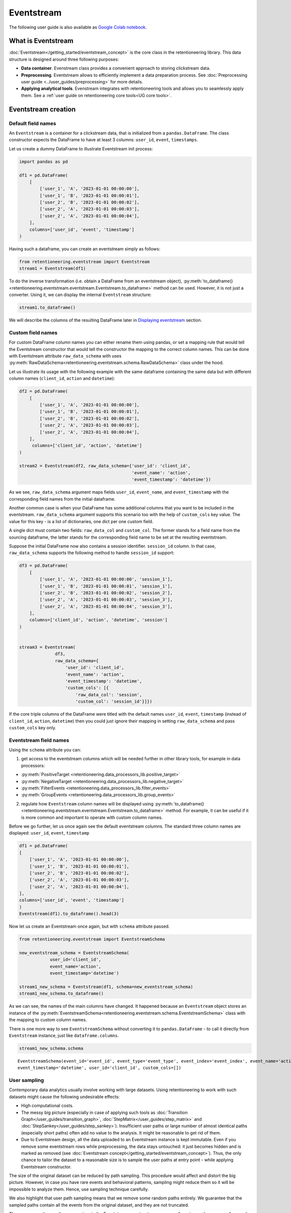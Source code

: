 .. raw:: html

    <style>
        .red {color:#24ff83; font-weight:bold;}
    </style>

.. role:: red


Eventstream
===========

The following user guide is also available as `Google Colab notebook <https://colab.research.google.com/drive/1-VuWTmgx57YDmQtdt6CMnV3z2fcjwj32?usp=sharing>`_.

What is Eventstream
-------------------

:doc:`Eventstream</getting_started/eventstream_concept>` is the core
class in the retentioneering library. This data structure is designed
around three following purposes:

- **Data container**. Evenstream class provides a convenient approach to storing clickstream data.

- **Preprocessing**. Eventstream allows to efficiently implement a data
  preparation process.
  See :doc:`Preprocessing user guide <../user_guides/preprocessing>` for more details.

- **Applying analytical tools**. Evenstream integrates with retentioneering tools and
  allows you to seamlessly apply them.
  See a :ref:`user guide on retentioneering core tools<UG core tools>`.


Eventstream creation
--------------------

Default field names
~~~~~~~~~~~~~~~~~~~

An ``Eventstream`` is a container for a clickstream data, that is initialized from a ``pandas.DataFrame``.
The class constructor expects the DataFrame to have at least 3 columns:
``user_id``, ``event``, ``timestamps``.

Let us create a dummy DataFrame to illustrate Eventstream init process:

.. code-block:: python

    import pandas as pd

    df1 = pd.DataFrame(
        [
            ['user_1', 'A', '2023-01-01 00:00:00'],
            ['user_1', 'B', '2023-01-01 00:00:01'],
            ['user_2', 'B', '2023-01-01 00:00:02'],
            ['user_2', 'A', '2023-01-01 00:00:03'],
            ['user_2', 'A', '2023-01-01 00:00:04'],
        ],
        columns=['user_id', 'event', 'timestamp']
    )

Having such a dataframe, you can create an eventstream simply as follows:

.. code-block:: python

    from retentioneering.eventstream import Eventstream
    stream1 = Eventstream(df1)

To do the inverse transformation (i.e. obtain a DataFrame from an eventstream object),
:py:meth:`to_dataframe()<retentioneering.eventstream.eventstream.Eventstream.to_dataframe>` method can be used.
However, it is not just a converter. Using it, we can display the internal ``Eventstream`` structure:

.. code-block:: python

    stream1.to_dataframe()

.. raw:: html

    <table class="dataframe">
      <thead>
        <tr style="text-align: right;">
          <th></th>
          <th>event_id</th>
          <th>event_type</th>
          <th>event_index</th>
          <th>event</th>
          <th>timestamp</th>
          <th>user_id</th>
        </tr>
      </thead>
      <tbody>
        <tr>
          <th>0</th>
          <td>14a6f776-ff43-43aa-859e-db67402f7c93</td>
          <td>raw</td>
          <td>0</td>
          <td>A</td>
          <td>2023-01-01 00:00:00</td>
          <td>user_1</td>
        </tr>
        <tr>
          <th>1</th>
          <td>c0ba82a9-b7fd-4096-b89d-209c04fc9688</td>
          <td>raw</td>
          <td>1</td>
          <td>B</td>
          <td>2023-01-01 00:00:01</td>
          <td>user_1</td>
        </tr>
        <tr>
          <th>2</th>
          <td>72ead540-e997-4168-8ce5-c4cc181a72cb</td>
          <td>raw</td>
          <td>2</td>
          <td>B</td>
          <td>2023-01-01 00:00:02</td>
          <td>user_2</td>
        </tr>
        <tr>
          <th>3</th>
          <td>e7ddad2b-04c1-4360-ac23-f51494bfa3f0</td>
          <td>raw</td>
          <td>3</td>
          <td>A</td>
          <td>2023-01-01 00:00:03</td>
          <td>user_2</td>
        </tr>
        <tr>
          <th>4</th>
          <td>5ac8b0dc-ac94-4c68-b0b3-73933a86b65f</td>
          <td>raw</td>
          <td>4</td>
          <td>A</td>
          <td>2023-01-01 00:00:04</td>
          <td>user_2</td>
        </tr>
      </tbody>
    </table>
    <br>

We will describe the columns of the resulting DataFrame later in `Displaying eventstream`_ section.

.. _eventstream_custom_fields:

Custom field names
~~~~~~~~~~~~~~~~~~

For custom DataFrame column names you can either rename them
using pandas, or set a mapping rule that would tell the Eventstream constructor
that would tell the constructor the mapping to the correct column names.
This can be done with Eventstream attribute ``raw_data_schema`` with uses
:py:meth:`RawDataSchema<retentioneering.eventstream.schema.RawDataSchema>`
class under the hood.

Let us illustrate its usage with the following example with the same dataframe
containing the same data but with different column names
(``client_id``, ``action`` and ``datetime``):

.. code-block:: python

    df2 = pd.DataFrame(
        [
            ['user_1', 'A', '2023-01-01 00:00:00'],
            ['user_1', 'B', '2023-01-01 00:00:01'],
            ['user_2', 'B', '2023-01-01 00:00:02'],
            ['user_2', 'A', '2023-01-01 00:00:03'],
            ['user_2', 'A', '2023-01-01 00:00:04'],
        ],
         columns=['client_id', 'action', 'datetime']
    )

    stream2 = Eventstream(df2, raw_data_schema={'user_id': 'client_id',
                                                'event_name': 'action',
                                                'event_timestamp': 'datetime'})

As we see, ``raw_data_schema`` argument maps fields ``user_id``, ``event_name``,
and ``event_timestamp`` with the corresponding field names from
the initial dataframe.

Another common case is when your DataFrame has some additional columns
that you want to be included in the eventstream. ``raw_data_schema``
argument supports this scenario too with the help of ``custom_cols``
key value. The value for this key - is a list of dictionaries,
one dict per one custom field.

A single dict must contain two fields: ``raw_data_col`` and ``custom_col``.
The former stands for a field name from the sourcing dataframe, the latter
stands for the corresponding field name to be set at the resulting eventstream.

Suppose the initial DataFrame now also contains a session identifier.
``session_id`` column. In that case, ``raw_data_schema`` supports the
following method to handle ``session_id`` support:

.. code-block:: python

    df3 = pd.DataFrame(
        [
            ['user_1', 'A', '2023-01-01 00:00:00', 'session_1'],
            ['user_1', 'B', '2023-01-01 00:00:01', 'session_1'],
            ['user_2', 'B', '2023-01-01 00:00:02', 'session_2'],
            ['user_2', 'A', '2023-01-01 00:00:03', 'session_3'],
            ['user_2', 'A', '2023-01-01 00:00:04', 'session_3'],
        ],
        columns=['client_id', 'action', 'datetime', 'session']
    )


    stream3 = Eventstream(
                  df3,
                  raw_data_schema={
                      'user_id': 'client_id',
                      'event_name': 'action',
                      'event_timestamp': 'datetime',
                      'custom_cols': [{
                          'raw_data_col': 'session',
                          'custom_col': 'session_id'}]})

If the core triple columns of the DataFrame were titled with the default names
``user_id``, ``event``, ``timestamp`` (instead of ``client_id``, ``action``, ``datetime``)
then you could just ignore their mapping in setting ``raw_data_schema`` and pass ``custom_cols`` key only.

.. _eventstream_field_names:

Eventstream field names
~~~~~~~~~~~~~~~~~~~~~~~

Using the ``schema`` attribute you can:

1. get access to the eventstream columns which will be needed further in other library tools,
   for example in data processors:

- :py:meth:`PositiveTarget <retentioneering.data_processors_lib.positive_target>`
- :py:meth:`NegativeTarget <retentioneering.data_processors_lib.negative_target>`
- :py:meth:`FilterEvents <retentioneering.data_processors_lib.filter_events>`
- :py:meth:`GroupEvents <retentioneering.data_processors_lib.group_events>`

2. regulate how ``Eventstream`` column names will be displayed using
   :py:meth:`to_dataframe()<retentioneering.eventstream.eventstream.Eventstream.to_dataframe>` method.
   For example, it can be useful if it is more common and important to operate with custom column names.

Before we go further, let us once again see the default eventstream columns.
The standard three column names are displayed: ``user_id``, ``event``, ``timestamp``

.. code-block:: python

    df1 = pd.DataFrame(
    [
        ['user_1', 'A', '2023-01-01 00:00:00'],
        ['user_1', 'B', '2023-01-01 00:00:01'],
        ['user_2', 'B', '2023-01-01 00:00:02'],
        ['user_2', 'A', '2023-01-01 00:00:03'],
        ['user_2', 'A', '2023-01-01 00:00:04'],
    ],
    columns=['user_id', 'event', 'timestamp']
    )
    Eventstream(df1).to_dataframe().head(3)

.. raw:: html

    <table class="dataframe">
      <thead>
        <tr style="text-align: right;">
          <th></th>
          <th>event_id</th>
          <th>event_type</th>
          <th>event_index</th>
          <th>event</th>
          <th>timestamp</th>
          <th>user_id</th>
        </tr>
      </thead>
      <tbody>
        <tr>
          <th>0</th>
          <td>f2e78abd-593c-4e71-b802-c43b57c118fe</td>
          <td>raw</td>
          <td>0</td>
          <td>A</td>
          <td>2023-01-01 00:00:00</td>
          <td>user_1</td>
        </tr>
        <tr>
          <th>1</th>
          <td>4cb64f5b-00d5-4700-b749-b3df1f3ede7d</td>
          <td>raw</td>
          <td>1</td>
          <td>B</td>
          <td>2023-01-01 00:00:01</td>
          <td>user_1</td>
        </tr>
        <tr>
          <th>2</th>
          <td>219c43cf-b777-4f4b-bd90-54ebad0ce45d</td>
          <td>raw</td>
          <td>2</td>
          <td>B</td>
          <td>2023-01-01 00:00:02</td>
          <td>user_2</td>
        </tr>
      </tbody>
    </table>
    <br>

Now let us create an Eventstream once again, but with ``schema`` attribute passed.


.. code-block:: python

    from retentioneering.eventstream import EventstreamSchema

    new_eventstream_schema = EventstreamSchema(
                user_id='client_id',
                event_name='action',
                event_timestamp='datetime')

    stream1_new_schema = Eventstream(df1, schema=new_eventstream_schema)
    stream1_new_schema.to_dataframe()


.. raw:: html

    <table class="dataframe">
      <thead>
        <tr style="text-align: right;">
          <th></th>
          <th>event_id</th>
          <th>event_type</th>
          <th>event_index</th>
          <th>action</th>
          <th>datetime</th>
          <th>client_id</th>
        </tr>
      </thead>
      <tbody>
        <tr>
          <th>0</th>
          <td>81f40b85-dbce-48ea-9a60-46d1303d8835</td>
          <td>raw</td>
          <td>0</td>
          <td>A</td>
          <td>2023-01-01 00:00:00</td>
          <td>user_1</td>
        </tr>
        <tr>
          <th>1</th>
          <td>2f515a16-ab77-485f-b885-aef07897cf36</td>
          <td>raw</td>
          <td>1</td>
          <td>B</td>
          <td>2023-01-01 00:00:01</td>
          <td>user_1</td>
        </tr>
        <tr>
          <th>2</th>
          <td>301bc012-70f9-4ab7-b8c5-dd4c983b50d6</td>
          <td>raw</td>
          <td>2</td>
          <td>B</td>
          <td>2023-01-01 00:00:02</td>
          <td>user_2</td>
        </tr>
      </tbody>
    </table>
    <br>

As we can see, the names of the main columns have changed.
It happened because an ``Eventstream`` object stores an instance of the
:py:meth:`EventstreamSchema<retentioneering.eventstream.schema.EventstreamSchema>`
class with the mapping to custom column names.

There is one more way to see ``EventstreamSchema`` without converting it to
``pandas.DataFrame`` - to call it directly from ``Eventstream`` instance,
just like ``dataframe.columns``.

.. code-block:: python

    stream1_new_schema.schema

.. parsed-literal::

    EventstreamSchema(event_id='event_id', event_type='event_type', event_index='event_index', event_name='action',
    event_timestamp='datetime', user_id='client_id', custom_cols=[])


User sampling
~~~~~~~~~~~~~

Contemporary data analytics usually involve working with large datasets.
Using retentioneering to work with such datasets might cause the following
undesirable effects:

- High computational costs.

- The messy big picture (especially in case of applying such tools as
  :doc:`Transition Graph</user_guides/transition_graph>`, :doc:`StepMatrix</user_guides/step_matrix>`
  and :doc:`StepSankey</user_guides/step_sankey>`). Insufficient user paths or large number of almost
  identical paths (especially short paths) often add no value to the analysis.
  It might be reasonable to get rid of them.

- Due to Eventstream design, all the data uploaded to an Eventstream instance is kept immutable.
  Even if you remove some eventstream rows while preprocessing, the data stays untouched:
  it just becomes hidden and is marked as removed
  (see :doc:`Eventstream concept</getting_started/eventstream_concept>`).
  Thus, the only chance to tailor the dataset to a reasonable size is to sample the user
  paths at entry point - while applying Eventstream constructor.

The size of the original dataset can be reduced by path sampling. This procedure would affect and distort
the big picture. However, in case you have rare events and behavioral patterns, sampling
might reduce them so it will be impossible to analyze them. Hence, use sampling technique carefully.

We also highlight that user path sampling means that we remove some random paths entirely. We guarantee
that the sampled paths contain all the events from the original dataset, and they are not truncated.

There are a couple sampling parameters in the Eventstream constructor: ``user_sample_size``
and ``user_sample_seed``. There are two ways of setting the sample size:

- A float number. For example, ``user_sample_size=0.1`` means that we want to leave 10%
  ot the paths and remove 90% of them.
- An integer sample size is also possible. In this case a specified number of events will be left.

``user_sample_seed`` is a standard way to make random sampling reproducible
(see `this Stack Overflow explanation <https://stackoverflow.com/questions/21494489/what-does-numpy-random-seed0-do>`_).
You can set it to any integer number.

.. code-block:: python

    from retentioneering import datasets
    simple_shop_df = datasets.load_simple_shop(as_dataframe=True)
    sampled_stream = Eventstream(
        simple_shop_df,
        user_sample_size=0.1,
        user_sample_seed=42
    )

    print('Original number of the events:', len(simple_shop_df))
    print('Sampled number of the events:', len(sampled_stream.to_dataframe()))

    unique_users_original = simple_shop_df['user_id'].nunique()
    unique_users_sampled = sampled_stream.to_dataframe()['user_id'].nunique()

    print('Original unique users number: ', unique_users_original)
    print('Sampled unique users number: ', unique_users_sampled)


.. parsed-literal::
    Original number of the events: 35381
    Sampled number of the events: 3615
    Original unique users number:  3751
    Sampled unique users number:  375

We see that the number of users has been reduced from 3751 to 375 (10% exactly). The number
of the events has been reduced from 35381 to 3615 (10.2%), but we didn't expect to see exact 10% here.

.. _to_dataframe explanation:

Displaying eventstream
----------------------

Now let us look at columns represented in an eventstream and discuss
:py:meth:`to_dataframe()<retentioneering.eventstream.eventstream.Eventstream.to_dataframe>`
method using the example of ``stream3`` eventstream.

.. code-block:: python

    stream3.to_dataframe()

.. raw:: html

    <table class="dataframe">
      <thead>
        <tr style="text-align: right;">
          <th></th>
          <th>event_id</th>
          <th>event_type</th>
          <th>event_index</th>
          <th>event</th>
          <th>timestamp</th>
          <th>user_id</th>
          <th>session_id</th>
        </tr>
      </thead>
      <tbody>
        <tr>
          <th>0</th>
          <td>af1efd95-e280-4988-bbb1-30569be06665</td>
          <td>raw</td>
          <td>0</td>
          <td>A</td>
          <td>2023-01-01 00:00:00</td>
          <td>user_1</td>
          <td>session_1</td>
        </tr>
        <tr>
          <th>1</th>
          <td>06662e65-7bb4-407d-88f0-93a0d7b6dcd2</td>
          <td>raw</td>
          <td>1</td>
          <td>B</td>
          <td>2023-01-01 00:00:01</td>
          <td>user_1</td>
          <td>session_1</td>
        </tr>
        <tr>
          <th>2</th>
          <td>131b0799-46e8-4370-ac51-e1a9113ebaaa</td>
          <td>raw</td>
          <td>2</td>
          <td>B</td>
          <td>2023-01-01 00:00:02</td>
          <td>user_2</td>
          <td>session_2</td>
        </tr>
        <tr>
          <th>3</th>
          <td>a85fc194-757d-4573-be53-e7fc53553fcf</td>
          <td>raw</td>
          <td>3</td>
          <td>A</td>
          <td>2023-01-01 00:00:03</td>
          <td>user_2</td>
          <td>session_3</td>
        </tr>
        <tr>
          <th>4</th>
          <td>01d1a919-a5e5-4359-99f7-cbd29d421394</td>
          <td>raw</td>
          <td>4</td>
          <td>A</td>
          <td>2023-01-01 00:00:04</td>
          <td>user_2</td>
          <td>session_3</td>
        </tr>
      </tbody>
    </table>
    <br>

Besides the standard triple ``user_id``, ``event``, ``timestamp`` and custom column ``session_id``
we see the columns ``event_id``, ``event_type``, ``event_index``.
These are some technical columns, containing the following:

- ``event_id`` - a string identifier of an eventstream row.

- ``event_type`` - all the events that come from the sourcing DataFrame are of ``raw`` event type.
  However, preprocessing methods can add some synthetic events that have various event types.
  See the details in :doc:`data processors</user_guides/dataprocessors>` user guide.

- ``event_index`` - an integer which is associated with the event order. By default, an eventstream
  is sorted by timestamp. As for the synthetic events which are often placed at the beginning or in the
  end of a user's path, special sorting is applied. See explanation of :ref:`reindex <reindex_explanation>`
  for the details and also :doc:`data processors</user_guides/dataprocessors>` user guide.
  Please note that the event index might contain gaps. It is ok due to its design
  see :ref:`Eventstream concept<join algorithm>` for the details.

There are additional options that may be useful.

-  ``show_deleted`` - all events uploaded to an eventstream are immutable
   (:ref:`Eventstream concept<join algorithm>`). By default, ``show_deleted``
   flag is ``False``, so the events that are considered deleted at preprocessing steps are
   not shown in the resulting dataframe. If ``show_deleted=True``, all the events from the original state
   of the eventstream and all the in-between preprocessing states are displayed.
-  ``copy`` - when this flag is ``True`` (by default it is ``False``) then an explicit copy
   of the DataFrame is created. See details in
   `pandas documentation <https://pandas.pydata.org/docs/reference/api/pandas.DataFrame.html#:~:text=If%20None%2C%20infer.-,copybool,-or%20None%2C%20default>`_
-  ``raw_cols`` -  if ``True`` - original columns of the source data will be shown.

.. _reindex_explanation:

Eventstream reindex
-------------------

In the previous section, we have already mentioned the sorting algorithm when describing special
``Eventstream`` columns ``event_type`` and ``event_index``. There is a kit of pre-designed
event_types, that are arranged in the following default order:

.. code-block:: python

    IndexOrder = [
                  "profile",
                  "path_start",
                  "new_user",
                  "existing_user",
                  "truncated_left",
                  "session_start",
                  "session_start_truncated",
                  "group_alias",
                  "raw",
                  "raw_sleep",
                  None,
                  "synthetic",
                  "synthetic_sleep",
                  "positive_target",
                  "negative_target",
                  "session_end_truncated",
                  "session_end",
                  "session_sleep",
                  "truncated_right",
                  "absent_user",
                  "lost_user",
                  "path_end"
                ]

Most of these types are created by build-in :ref:`data processors<dataprocessors_library>`.
Note that some of the types are not used right now and were created for future development.

To see full explanation about which data processor creates which ``event_type`` you can explore
the :doc:`data processors</user_guides/dataprocessors>` user guide.

If needed you can pass your own order to the ``Eventstream`` instance constructor using
the parameter ``index_order``.

In case you already have an eventstream instance, you can call ``Eventstream.index_order`` attribute and pass
a new order in it. Afterwards, you should use
:py:meth:`index_events()<retentioneering.eventstream.eventstream.Eventstream.index_events>` method to
apply this new order.
For demonstration purposes we use here a
:py:meth:`PositiveTarget<retentioneering.data_processors_lib.positive_target.PositiveTarget>`
data processor, which adds new event with prefix ``positive_target_``.

.. code-block:: python

    add_events_stream = stream3.positive_target(positive_target_events=['B'])
    add_events_stream.to_dataframe()

.. raw:: html


    <table class="dataframe">
      <thead>
        <tr style="text-align: right;">
          <th></th>
          <th>event_id</th>
          <th>event_type</th>
          <th>event_index</th>
          <th>event</th>
          <th>timestamp</th>
          <th>user_id</th>
          <th>session_id</th>
        </tr>
      </thead>
      <tbody>
        <tr>
          <th>0</th>
          <td>577a3eaf-a298-4497-827c-17b7b2a85fc6</td>
          <td>raw</td>
          <td>0</td>
          <td>A</td>
          <td>2023-01-01 00:00:00</td>
          <td>user_1</td>
          <td>session_1</td>
        </tr>
        <tr>
          <th>1</th>
          <td>595a6db9-d7cc-4f3d-9351-32727e906dfe</td>
          <td>raw</td>
          <td>1</td>
          <td>B</td>
          <td>2023-01-01 00:00:01</td>
          <td>user_1</td>
          <td>session_1</td>
        </tr>
        <tr>
          <th>2</th>
          <td>dfbcc633-7102-4fdd-a095-5294dbeaf3b9</td>
          <td>positive_target</td>
          <td>2</td>
          <td>positive_target_B</td>
          <td>2023-01-01 00:00:01</td>
          <td>user_1</td>
          <td>session_1</td>
        </tr>
        <tr>
          <th>3</th>
          <td>d8e11a60-0e10-4fef-ab87-084f92749970</td>
          <td>raw</td>
          <td>3</td>
          <td>B</td>
          <td>2023-01-01 00:00:02</td>
          <td>user_2</td>
          <td>session_2</td>
        </tr>
        <tr>
          <th>4</th>
          <td>a6af08f4-a0bb-4d96-a008-37235d794a95</td>
          <td>positive_target</td>
          <td>4</td>
          <td>positive_target_B</td>
          <td>2023-01-01 00:00:02</td>
          <td>user_2</td>
          <td>session_2</td>
        </tr>
        <tr>
          <th>5</th>
          <td>005d48a5-e578-40df-a3f6-b3d00d7c9ea3</td>
          <td>raw</td>
          <td>5</td>
          <td>A</td>
          <td>2023-01-01 00:00:03</td>
          <td>user_2</td>
          <td>session_3</td>
        </tr>
        <tr>
          <th>6</th>
          <td>81409c4e-99ee-411d-be2f-f11e96cafdd3</td>
          <td>raw</td>
          <td>6</td>
          <td>A</td>
          <td>2023-01-01 00:00:04</td>
          <td>user_2</td>
          <td>session_3</td>
        </tr>
      </tbody>
    </table>
    <br>

We see that ``positive_target_B`` events with type ``positive_target``
follow their ``raw`` parent event ``B``. Assume we would like to change their order.

.. code-block:: python

    new_order = ['profile',
                 'path_start',
                 'new_user',
                 'existing_user',
                 'truncated_left',
                 'session_start',
                 'session_start_truncated',
                 'group_alias',
                 'positive_target',
                 'raw',
                 'raw_sleep',
                 None,
                 'synthetic',
                 'synthetic_sleep',
                 'negative_target',
                 'session_end_truncated',
                 'session_end',
                 'session_sleep',
                 'truncated_right',
                 'absent_user',
                 'lost_user',
                 'path_end']

    add_events_stream.index_order = new_order
    add_events_stream.index_events()
    add_events_stream.to_dataframe()

.. raw:: html

    <table class="dataframe">
      <thead>
        <tr style="text-align: right;">
          <th></th>
          <th>event_id</th>
          <th>event_type</th>
          <th>event_index</th>
          <th>event</th>
          <th>timestamp</th>
          <th>user_id</th>
          <th>session_id</th>
        </tr>
      </thead>
      <tbody>
        <tr>
          <th>0</th>
          <td>577a3eaf-a298-4497-827c-17b7b2a85fc6</td>
          <td>raw</td>
          <td>0</td>
          <td>A</td>
          <td>2023-01-01 00:00:00</td>
          <td>user_1</td>
          <td>session_1</td>
        </tr>
        <tr>
          <th>1</th>
          <td>dfbcc633-7102-4fdd-a095-5294dbeaf3b9</td>
          <td>positive_target</td>
          <td>1</td>
          <td>positive_target_B</td>
          <td>2023-01-01 00:00:01</td>
          <td>user_1</td>
          <td>session_1</td>
        </tr>
        <tr>
          <th>2</th>
          <td>595a6db9-d7cc-4f3d-9351-32727e906dfe</td>
          <td>raw</td>
          <td>2</td>
          <td>B</td>
          <td>2023-01-01 00:00:01</td>
          <td>user_1</td>
          <td>session_1</td>
        </tr>
        <tr>
          <th>3</th>
          <td>a6af08f4-a0bb-4d96-a008-37235d794a95</td>
          <td>positive_target</td>
          <td>3</td>
          <td>positive_target_B</td>
          <td>2023-01-01 00:00:02</td>
          <td>user_2</td>
          <td>session_2</td>
        </tr>
        <tr>
          <th>4</th>
          <td>d8e11a60-0e10-4fef-ab87-084f92749970</td>
          <td>raw</td>
          <td>4</td>
          <td>B</td>
          <td>2023-01-01 00:00:02</td>
          <td>user_2</td>
          <td>session_2</td>
        </tr>
        <tr>
          <th>5</th>
          <td>005d48a5-e578-40df-a3f6-b3d00d7c9ea3</td>
          <td>raw</td>
          <td>5</td>
          <td>A</td>
          <td>2023-01-01 00:00:03</td>
          <td>user_2</td>
          <td>session_3</td>
        </tr>
        <tr>
          <th>6</th>
          <td>81409c4e-99ee-411d-be2f-f11e96cafdd3</td>
          <td>raw</td>
          <td>6</td>
          <td>A</td>
          <td>2023-01-01 00:00:04</td>
          <td>user_2</td>
          <td>session_3</td>
        </tr>
      </tbody>
    </table>
    <br>

As we can see, the order of the events changed, and now ``raw`` events ``B``
follow ``positive_target_B`` events.

Descriptive methods
-------------------

``Eventstream`` provides a set of methods for a first touch data
exploration. To showcase how these methods work, we
need a larger dataset, so we will use our :doc:`simple_shop<../datasets/simple_shop>`
dataset.
For demonstration purposes, we add ``session_id`` column by applying
:py:meth:`SplitSessions<retentioneering.data_processors_lib.split_sessions.SplitSessions>` data processor.


.. code-block:: python

    from retentioneering import datasets

    stream_with_sessions = datasets\
                                .load_simple_shop()\
                                .split_sessions(session_cutoff=(30, 'm'))

    stream_with_sessions.to_dataframe().head()

.. raw:: html


    <table class="dataframe">
      <thead>
        <tr style="text-align: right;">
          <th></th>
          <th>event_id</th>
          <th>event_type</th>
          <th>event_index</th>
          <th>event</th>
          <th>timestamp</th>
          <th>user_id</th>
          <th>session_id</th>
        </tr>
      </thead>
      <tbody>
        <tr>
          <th>0</th>
          <td>5a427f99-e452-477f-8f4b-8e0e71133868</td>
          <td>session_start</td>
          <td>0</td>
          <td>session_start</td>
          <td>2019-11-01 17:59:13.273932</td>
          <td>219483890</td>
          <td>219483890_1</td>
        </tr>
        <tr>
          <th>1</th>
          <td>7490a284-5d0b-4932-84fb-958e2d415514</td>
          <td>raw</td>
          <td>1</td>
          <td>catalog</td>
          <td>2019-11-01 17:59:13.273932</td>
          <td>219483890</td>
          <td>219483890_1</td>
        </tr>
        <tr>
          <th>3</th>
          <td>5dd54acb-833f-490b-b21a-65e520bf70e5</td>
          <td>raw</td>
          <td>3</td>
          <td>product1</td>
          <td>2019-11-01 17:59:28.459271</td>
          <td>219483890</td>
          <td>219483890_1</td>
        </tr>
        <tr>
          <th>5</th>
          <td>86eebbb7-d807-4471-af0a-c3dc9ce860c1</td>
          <td>raw</td>
          <td>5</td>
          <td>cart</td>
          <td>2019-11-01 17:59:29.502214</td>
          <td>219483890</td>
          <td>219483890_1</td>
        </tr>
        <tr>
          <th>7</th>
          <td>7ebab192-5e4a-4d43-bc0b-9bd450ed5adc</td>
          <td>raw</td>
          <td>7</td>
          <td>catalog</td>
          <td>2019-11-01 17:59:32.557029</td>
          <td>219483890</td>
          <td>219483890_1</td>
        </tr>
      </tbody>
    </table>
    <br>

General statistics
~~~~~~~~~~~~~~~~~~

Describe
^^^^^^^^

In a similar fashion to Pandas, we use :py:meth:`describe()<retentioneering.eventstream.eventstream.Eventstream.describe>`
for a general description of an eventstream.

.. code-block:: python

    stream_with_sessions.describe()

.. raw:: html


    <table class="dataframe">
      <thead>
        <tr style="text-align: right;">
          <th></th>
          <th></th>
          <th>value</th>
        </tr>
        <tr>
          <th>category</th>
          <th>metric</th>
          <th></th>
        </tr>
      </thead>
      <tbody>
        <tr>
          <th rowspan="6" valign="top">overall</th>
          <th>unique_users</th>
          <td>3751</td>
        </tr>
        <tr>
          <th>unique_events</th>
          <td>14</td>
        </tr>
        <tr>
          <th>unique_sessions</th>
          <td>6454</td>
        </tr>
        <tr>
          <th>eventstream_start</th>
          <td>2019-11-01 17:59:13</td>
        </tr>
        <tr>
          <th>eventstream_end</th>
          <td>2020-04-29 12:48:07</td>
        </tr>
        <tr>
          <th>eventstream_length</th>
          <td>179 days 18:48:53</td>
        </tr>
        <tr>
          <th rowspan="5" valign="top">path_length_time</th>
          <th>mean</th>
          <td>9 days 11:15:18</td>
        </tr>
        <tr>
          <th>std</th>
          <td>23 days 02:52:25</td>
        </tr>
        <tr>
          <th>median</th>
          <td>0 days 00:01:21</td>
        </tr>
        <tr>
          <th>min</th>
          <td>0 days 00:00:00</td>
        </tr>
        <tr>
          <th>max</th>
          <td>149 days 04:51:05</td>
        </tr>
        <tr>
          <th rowspan="5" valign="top">path_length_steps</th>
          <th>mean</th>
          <td>12.05</td>
        </tr>
        <tr>
          <th>std</th>
          <td>11.43</td>
        </tr>
        <tr>
          <th>median</th>
          <td>9.0</td>
        </tr>
        <tr>
          <th>min</th>
          <td>3</td>
        </tr>
        <tr>
          <th>max</th>
          <td>122</td>
        </tr>
        <tr>
          <th rowspan="5" valign="top">session_length_time</th>
          <th>mean</th>
          <td>0 days 00:00:52</td>
        </tr>
        <tr>
          <th>std</th>
          <td>0 days 00:01:08</td>
        </tr>
        <tr>
          <th>median</th>
          <td>0 days 00:00:30</td>
        </tr>
        <tr>
          <th>min</th>
          <td>0 days 00:00:00</td>
        </tr>
        <tr>
          <th>max</th>
          <td>0 days 00:23:44</td>
        </tr>
        <tr>
          <th rowspan="5" valign="top">session_length_steps</th>
          <th>mean</th>
          <td>7.0</td>
        </tr>
        <tr>
          <th>std</th>
          <td>4.18</td>
        </tr>
        <tr>
          <th>median</th>
          <td>6.0</td>
        </tr>
        <tr>
          <th>min</th>
          <td>3</td>
        </tr>
        <tr>
          <th>max</th>
          <td>55</td>
        </tr>
      </tbody>
    </table>
    <br>

The output consists of three main blocks:

- **overall statistics**
- full user-path statistics
    - time distribution
    - steps (events) distribution
- sessions statistics
    - time distribution
    - steps (events) distribution

.. _explain_describe_params:

``session_col`` parameter is optional and points to the eventstream column that contains session ids
(``session_id`` is the default value). If such a column is defined, session statistics are also included.
Otherwise the values related to sessions are not displayed.

There is one more parameter - ``raw_events_only`` (default False) that could be useful if the preprocessing
was started and some ``synthetic_events`` were added to the eventstream, note that those events affect
all "step-statistics".

Now let us go through the main blocks and take a closer look at some of the metrics:

**overall**

By ``eventstream start`` and ``eventstream end`` in the "Overall" block we denote timestamps of the
first event and the last event in the eventstream correspondingly. ``eventstream length``
is the time distance between event stream start and end.

**path/session length time** and **path/session length steps**

These two blocks show some time-based  statistics over user paths and sessions.
Blocks "path/session_length_time" and "path/session length steps" provide similar information
on the length of users paths and sessions correspondingly, but the former is calculated in
days and the latter in the number of events.

It is important to mention that all "step-statistics" are rounded to the 2nd decimal place digit
and "time-statistics" - to seconds. This is also true for the following method.


Describe events
^^^^^^^^^^^^^^^

The :py:meth:`describe_events()<retentioneering.eventstream.eventstream.Eventstream.describe_events>`
method provides event-level statistics about our data.

**The output consists of three main blocks:**

#. **basic statistics**
#. full user-path statistics
    - time to first occurrence (FO) of each event
    - steps to first occurrence (FO) of each event
#. sessions statistics (if this column exists)
    - time to first occurrence (FO) of each event
    - steps to first occurrence (FO) of each event

You can find detailed explanations of each metric in
:py:meth:`api documentation<retentioneering.eventstream.eventstream.Eventstream.describe_events>`.

Default parameters are ``session_col='session_id'``, ``raw_events_only=False``.
With them, we will get statistics for each event present in our data.

``session_col`` and ``raw_events_only`` parameters work exactly the same way as in the
:ref:`describe()<explain_describe_params>` method.

.. code-block:: python

    stream = datasets.load_simple_shop()
    stream.describe_events()

.. raw:: html

    <table class="dataframe">
      <thead>
        <tr>
          <th></th>
          <th colspan="4" halign="left">basic_statistics</th>
          <th colspan="5" halign="left">time_to_FO_user_wise</th>
          <th colspan="5" halign="left">steps_to_FO_user_wise</th>
        </tr>
        <tr>
          <th></th>
          <th>number_of_occurrences</th>
          <th>unique_users</th>
          <th>number_of_occurrences_shared</th>
          <th>unique_users_shared</th>
          <th>mean</th>
          <th>std</th>
          <th>median</th>
          <th>min</th>
          <th>max</th>
          <th>mean</th>
          <th>std</th>
          <th>median</th>
          <th>min</th>
          <th>max</th>
        </tr>
        <tr>
          <th>event</th>
          <th></th>
          <th></th>
          <th></th>
          <th></th>
          <th></th>
          <th></th>
          <th></th>
          <th></th>
          <th></th>
          <th></th>
          <th></th>
          <th></th>
          <th></th>
          <th></th>
        </tr>
      </thead>
      <tbody>
        <tr>
          <th>cart</th>
          <td>2842</td>
          <td>1924</td>
          <td>0.09</td>
          <td>0.51</td>
          <td>3 days 08:59:14</td>
          <td>11 days 19:28:46</td>
          <td>0 days 00:00:56</td>
          <td>0 days 00:00:01</td>
          <td>118 days 16:11:36</td>
          <td>4.51</td>
          <td>4.09</td>
          <td>3.0</td>
          <td>1</td>
          <td>41</td>
        </tr>
        <tr>
          <th>catalog</th>
          <td>14518</td>
          <td>3611</td>
          <td>0.45</td>
          <td>0.96</td>
          <td>0 days 05:44:21</td>
          <td>3 days 03:22:32</td>
          <td>0 days 00:00:00</td>
          <td>0 days 00:00:00</td>
          <td>100 days 08:19:51</td>
          <td>0.30</td>
          <td>0.57</td>
          <td>0.0</td>
          <td>0</td>
          <td>7</td>
        </tr>
        <tr>
          <th>delivery_choice</th>
          <td>1686</td>
          <td>1356</td>
          <td>0.05</td>
          <td>0.36</td>
          <td>5 days 09:18:08</td>
          <td>15 days 03:19:15</td>
          <td>0 days 00:01:12</td>
          <td>0 days 00:00:03</td>
          <td>118 days 16:11:37</td>
          <td>6.78</td>
          <td>5.56</td>
          <td>5.0</td>
          <td>2</td>
          <td>49</td>
        </tr>
        <tr>
          <th>delivery_courier</th>
          <td>834</td>
          <td>748</td>
          <td>0.03</td>
          <td>0.20</td>
          <td>6 days 18:14:55</td>
          <td>16 days 17:51:39</td>
          <td>0 days 00:01:28</td>
          <td>0 days 00:00:06</td>
          <td>118 days 16:11:38</td>
          <td>8.96</td>
          <td>6.84</td>
          <td>7.0</td>
          <td>3</td>
          <td>45</td>
        </tr>
        <tr>
          <th>delivery_pickup</th>
          <td>506</td>
          <td>469</td>
          <td>0.02</td>
          <td>0.13</td>
          <td>7 days 21:12:17</td>
          <td>18 days 22:51:54</td>
          <td>0 days 00:01:34</td>
          <td>0 days 00:00:06</td>
          <td>114 days 01:24:06</td>
          <td>9.51</td>
          <td>8.06</td>
          <td>7.0</td>
          <td>3</td>
          <td>71</td>
        </tr>
        <tr>
          <th>main</th>
          <td>5635</td>
          <td>2385</td>
          <td>0.17</td>
          <td>0.64</td>
          <td>3 days 20:15:36</td>
          <td>9 days 02:58:23</td>
          <td>0 days 00:00:07</td>
          <td>0 days 00:00:00</td>
          <td>97 days 21:24:23</td>
          <td>2.00</td>
          <td>2.94</td>
          <td>1.0</td>
          <td>0</td>
          <td>20</td>
        </tr>
        <tr>
          <th>payment_card</th>
          <td>565</td>
          <td>521</td>
          <td>0.02</td>
          <td>0.14</td>
          <td>6 days 21:42:26</td>
          <td>17 days 18:52:33</td>
          <td>0 days 00:01:40</td>
          <td>0 days 00:00:08</td>
          <td>138 days 04:51:25</td>
          <td>11.14</td>
          <td>7.34</td>
          <td>9.0</td>
          <td>5</td>
          <td>65</td>
        </tr>
        <tr>
          <th>payment_cash</th>
          <td>197</td>
          <td>190</td>
          <td>0.01</td>
          <td>0.05</td>
          <td>13 days 23:17:25</td>
          <td>24 days 00:00:02</td>
          <td>0 days 00:02:18</td>
          <td>0 days 00:00:10</td>
          <td>118 days 16:11:39</td>
          <td>14.15</td>
          <td>11.10</td>
          <td>9.5</td>
          <td>5</td>
          <td>73</td>
        </tr>
        <tr>
          <th>payment_choice</th>
          <td>1107</td>
          <td>958</td>
          <td>0.03</td>
          <td>0.26</td>
          <td>6 days 12:49:38</td>
          <td>17 days 02:54:51</td>
          <td>0 days 00:01:24</td>
          <td>0 days 00:00:06</td>
          <td>118 days 16:11:39</td>
          <td>9.42</td>
          <td>6.37</td>
          <td>7.0</td>
          <td>4</td>
          <td>52</td>
        </tr>
        <tr>
          <th>payment_done</th>
          <td>706</td>
          <td>653</td>
          <td>0.02</td>
          <td>0.17</td>
          <td>7 days 01:37:54</td>
          <td>17 days 09:10:00</td>
          <td>0 days 00:01:34</td>
          <td>0 days 00:00:08</td>
          <td>115 days 09:18:59</td>
          <td>12.21</td>
          <td>8.29</td>
          <td>10.0</td>
          <td>5</td>
          <td>84</td>
        </tr>
        <tr>
          <th>product1</th>
          <td>1515</td>
          <td>1122</td>
          <td>0.05</td>
          <td>0.30</td>
          <td>5 days 23:49:43</td>
          <td>16 days 04:36:13</td>
          <td>0 days 00:00:50</td>
          <td>0 days 00:00:00</td>
          <td>118 days 19:38:40</td>
          <td>5.46</td>
          <td>6.04</td>
          <td>3.0</td>
          <td>1</td>
          <td>61</td>
        </tr>
        <tr>
          <th>product2</th>
          <td>2172</td>
          <td>1430</td>
          <td>0.07</td>
          <td>0.38</td>
          <td>4 days 06:13:24</td>
          <td>13 days 03:26:17</td>
          <td>0 days 00:00:34</td>
          <td>0 days 00:00:00</td>
          <td>126 days 23:36:45</td>
          <td>4.32</td>
          <td>4.51</td>
          <td>3.0</td>
          <td>1</td>
          <td>36</td>
        </tr>
      </tbody>
    </table>
    <br>

If there are a lot of events in our data we can display the results only for some of the events
in order to make output more easy to analyse. For that purpose we have the parameter ``event_list``:

.. code-block:: python

    stream.describe_events()
    stream.describe_events(event_list=['payment_done', 'cart']).T

In our example those events are 'cart' and 'payment_done'. For our case, we select these events to
get first impression about target events and their basic characteristics.


.. raw:: html

      <table class="dataframe">
      <thead>
        <tr style="text-align: right;">
          <th></th>
          <th>event</th>
          <th>cart</th>
          <th>payment_done</th>
        </tr>
      </thead>
      <tbody>
        <tr>
          <th rowspan="4" valign="top">basic_statistics</th>
          <th>number_of_occurrences</th>
          <td>2842</td>
          <td>706</td>
        </tr>
        <tr>
          <th>unique_users</th>
          <td>1924</td>
          <td>653</td>
        </tr>
        <tr>
          <th>number_of_occurrences_shared</th>
          <td>0.09</td>
          <td>0.02</td>
        </tr>
        <tr>
          <th>unique_users_shared</th>
          <td>0.51</td>
          <td>0.17</td>
        </tr>
        <tr>
          <th rowspan="5" valign="top">time_to_FO_user_wise</th>
          <th>mean</th>
          <td>3 days 08:59:14</td>
          <td>7 days 01:37:54</td>
        </tr>
        <tr>
          <th>std</th>
          <td>11 days 19:28:46</td>
          <td>17 days 09:10:00</td>
        </tr>
        <tr>
          <th>median</th>
          <td>0 days 00:00:56</td>
          <td>0 days 00:01:34</td>
        </tr>
        <tr>
          <th>min</th>
          <td>0 days 00:00:01</td>
          <td>0 days 00:00:08</td>
        </tr>
        <tr>
          <th>max</th>
          <td>118 days 16:11:36</td>
          <td>115 days 09:18:59</td>
        </tr>
        <tr>
          <th rowspan="5" valign="top">steps_to_FO_user_wise</th>
          <th>mean</th>
          <td>4.51</td>
          <td>12.21</td>
        </tr>
        <tr>
          <th>std</th>
          <td>4.09</td>
          <td>8.29</td>
        </tr>
        <tr>
          <th>median</th>
          <td>3.0</td>
          <td>10.0</td>
        </tr>
        <tr>
          <th>min</th>
          <td>1</td>
          <td>5</td>
        </tr>
        <tr>
          <th>max</th>
          <td>41</td>
          <td>84</td>
        </tr>
      </tbody>
    </table>
    <br>

Often, such time-related information requires deeper analysis, so simple statistics are not enough,
and we want to see the entire distribution. For these purposes the following group of methods has been designed.



Time-based histograms
~~~~~~~~~~~~~~~~~~~~~

User lifetime
^^^^^^^^^^^^^

One of the most important time-related statistics is user lifetime. By lifetime we
mean the time distance between the first and the last event represented
in the trajectory. The histogram for this statistic is plotted by
:py:meth:`user_lifetime_hist()<retentioneering.eventstream.eventstream.Eventstream.user_lifetime_hist>` method.

.. code-block:: python

    stream.user_lifetime_hist()

.. figure:: /_static/user_guides/eventstream/01_user_lifetime_hist_simple.png
    :width: 400


The method has multiple parameters:

.. _common_hist_params:

- ``timedelta_unit`` defines a
  `datetime unit <https://numpy.org/doc/stable/reference/arrays.datetime.html#datetime-units>`_
  that is used for the lifetime measuring;

- ``log_scale`` sets logarithmic scale for the bins;

- ``lower_cutoff_quantile``, ``upper_cutoff_quantile`` indicate the lower and upper quantiles
  (as floats between 0 and 1), the values between the quantiles only are considered for the histogram;

- ``bins`` defines the number of histogram bins. Also can be the name of a reference rule or
  number of bins. See details in
  `numpy documentation <https://numpy.org/doc/stable/reference/generated/numpy.histogram_bin_edges.html>`_

- ``figsize`` sets figure width and height in inches.

.. note::

    The method is especially useful for selecting parameters to
    :py:meth:`DeleteUsersByPathLength<retentioneering.data_processors_lib.delete_users_by_path_length.DeleteUsersByPathLength>`
    See :doc:`the user guide on preprocessing</user_guides/dataprocessors>` for details.


Timedelta between two events
^^^^^^^^^^^^^^^^^^^^^^^^^^^^

Previously, we have defined user lifetime as the timedelta between the beginning and the end of a user's path.
This can be generalized.
:py:meth:`timedelta_hist()<retentioneering.eventstream.eventstream.Eventstream.timedelta_hist>`
method shows a histogram for the distribution of timedeltas between a couple of specified events.

The method supports similar formatting arguments (``timedelta_unit``, ``log_scale``,
``lower_cutoff_quantile``, ``upper_cutoff_quantile``, ``bins``, ``figsize``) as we have already mentioned
in :ref:`user_lifetime_hist<common_hist_params>` method.

If no arguments are passed (except formatting arguments), timedeltas between all adjacent events are
calculated within each user path. For example, this tiny eventstream

.. figure:: /_static/user_guides/eventstream/02_timedelta_trivial_example.png
    :width: 400

generates 4 timedeltas :math:`\Delta_1, \Delta_2, \Delta_3, \Delta_4` as shown in the diagram.
The timedeltas between events B and D, D and C, C and E are not taken into account because two events
from each pair belong to different users.

.. code-block:: python

    stream.timedelta_hist(log_scale=True, timedelta_unit='m')

.. figure:: /_static/user_guides/eventstream/03_timedelta_log_scale.png
    :width: 400

This distribution of the adjacent events fairly common. It looks like a bimodal (which is not true:
remember we use log-scale here), but these two bells help us to estimate a timeout for splitting sessions.
From this charts we can see that it is reasonable to set it to some value between 10 and 100 minutes.

Be careful if there are some ``synthetic events`` in the data. Usually those events are assigned with the same
timestamp as their corresponding ``raw`` events. Thus the distribution of timedeltas between
events will be heavily skewed to 0. Parameter ``raw_events_only=True`` can help in such a situation.
Let us add to our dataset some common synthetic events using
:py:meth:`StartEndEvents<retentioneering.data_processors_lib.start_end_events.StartEndEvents>` and
:py:meth:`SplitSessions<retentioneering.data_processors_lib.split_sessions.SplitSessions>` data processors.
To learn more about this please see :doc:`data processors user guide <../user_guides/dataprocessors>`.


.. code-block:: python

    stream_with_synthetic = datasets.load_simple_shop()\
                                    .add_start_end()\
                                    .split_sessions(session_cutoff=(30, 'm'))

    stream_with_synthetic.timedelta_hist(log_scale=True, timedelta_unit='m')
    stream_with_synthetic.timedelta_hist(raw_events_only=True,
                                         log_scale=True,
                                         timedelta_unit='m')

.. figure:: /_static/user_guides/eventstream/04_timedelta_raw_events_only_false.png
    :width: 400

.. figure:: /_static/user_guides/eventstream/05_timedelta_raw_events_only_true.png
    :width: 400

You can see that on the second plot there is no high histogram bar and
and the user behaviour we observe looks natural.


Another use case for :py:meth:`timedelta_hist()<retentioneering.eventstream.eventstream.Eventstream.timedelta_hist>`
is visualizing the distribution of timedeltas between two specific events. Assume we want to
know how much time it takes for a user to go from product1 to cart.
Then we set `event_pair=('product1', 'cart')` and pass it to ``timedelta_hist``:

.. code-block:: python

    stream.timedelta_hist(event_pair=('product1', 'cart'), timedelta_unit='m')

.. figure:: /_static/user_guides/eventstream/06_timedelta_pair_of_events.png
    :width: 400

We see that such occurrences are not very numerous. This is because the method still works with only
adjacent pairs of events (in this case ``product1`` and ``cart`` are assumed to go one right after
another in a user's path). That is why the histogram is heavily skewed to 0.
``only_adjacent_event_pairs`` parameter allows us to work with any cases when a user goes from
``product1`` to ``cart`` non-directly but passing through some other events:

.. code-block:: python

    stream.timedelta_hist(event_pair=('product1', 'cart'),
                          timedelta_unit='m',
                          only_adjacent_event_pairs=False)

.. figure:: /_static/user_guides/eventstream/07_timedelta_only_adjacent_event_pairs.png
    :width: 400

We see that the number of observations has grown, especially around 0.
As you can see from both plots - there are quite a lot of users, for whom it takes
not too long to go from product1 to the cart not directly, but through other events. However there
are also some users who have a long path between those two points.
We can interpret this as the users being picky, so it takes them a long time to go from ``product1``
to ``cart``.

Here we should make a stop and explain how timedeltas between event pairs are calculated.
Below you can see the picture of one user path and timedeltas that are displayed in a ``timedelta_hist``
with the parameters:

- event_pair=('A', 'B');
- only_adjacent_event_pairs=False.

.. figure:: /_static/user_guides/eventstream/08_event_pair_explanation.png
    :width: 400

Now let us get back to our example and assume we would like to look at such users
(with long path from ``product1`` to ``cart``).
There are several ways we can do it with a combination of the parameters below:

- ``lower_cutoff_quantile``;
- ``upper_cutoff_quantile``;
- ``log_scale``.

Let us turn to another case. Sometimes we are interested in looking only at events that appear
within a user session. If we have already split the paths into sessions we can use ``weight_col='session_id'``:

.. code-block:: python

    stream_with_synthetic\
        .timedelta_hist(
            event_pair=('product1', 'cart'),
            timedelta_unit='m',
            only_adjacent_event_pairs=False,
            weight_col='session_id'
        )

.. figure:: /_static/user_guides/eventstream/09_timedelta_sessions.png
    :width: 400

It is clear now that within a session the users walk from ``product1`` to ``cart`` event in less than 3 minutes.

For frequently occurring events we might be interested in aggregating some values over sessions or users.
For example, transition ``main -> catalog`` is quite frequent. Some users do these transitions quickly,
some of them do not. It might be reasonable to aggregate the timedeltas over each user path first
(we would get one value per one user at this step), and then visualize the distribution of
these aggregated values. This can be done by passing an additional argument
``aggregation='mean'`` or ``aggregation='median'``.

.. code-block:: python

    stream\
        .timedelta_hist(
            event_pair=('main', 'catalog'),
            timedelta_unit='m',
            only_adjacent_event_pairs=False,
            weight_col='user_id',
            aggregation='mean'
        )

.. figure:: /_static/user_guides/eventstream/10_timedelta_aggregation_mean.png
    :width: 400


Timedelta between user event and eventstream global event
^^^^^^^^^^^^^^^^^^^^^^^^^^^^^^^^^^^^^^^^^^^^^^^^^^^^^^^^^

Sometimes it can be useful to understand the distribution of the time between:

#. the first occurrence of the event in user path and the whole eventstream start;
#. the last occurrence of the event in user path and the whole eventstream end.

It can be done with the parameter ``event_pair`` which we have already considered.
Note that one of the events in the pair should be global: ``eventstream_start`` or ``eventstream_end``.

It is especially useful for choosing the ``cutoff`` parameter for
:py:meth:`TruncatedEvents<retentioneering.data_processors_lib.truncated_events.TruncatedEvents>` data processor.
Let us see the logic of the timedeltas calculation on the example:

.. figure:: /_static/user_guides/eventstream/11_timedelta_event_pair_with_global.png
    :width: 400


.. code-block:: python

    stream_with_synthetic\
        .timedelta_hist(
            event_pair=('eventstream_start', 'path_end'),
            timedelta_unit='h',
            only_adjacent_event_pairs=False
        )


.. figure:: /_static/user_guides/eventstream/12_timedelta_eventstream_start_path_end.png
    :width: 400

Looking at this distribution we can see that most of the users start trajectory rather
far from the start of eventstream, but there are some of them who finish the path right
after the eventstream starts. It is possible in two cases:

- the user has a very short trajectory right at the beginning of dataset;
- the user path is truncated and it started before the first event of our eventstream.

Sometimes we need to mark such users and analyse them separately.
See :ref:`TruncatedEvents explanation<truncated_events>` for the details.


Event intensity
^^^^^^^^^^^^^^^

Another nice way to review an eventstream is to look how uniformly the events are
distributed over time. The histogram for this distribution is plotted by
:py:meth:`event_timestamp_hist()<retentioneering.eventstream.eventstream.Eventstream.event_timestamp_hist>`
method.

.. code-block:: python

    stream.event_timestamp_hist()

.. figure:: /_static/user_guides/eventstream/13_event_timestamp_hist.png
    :width: 400

We can notice the heavy skew in the data towards the period between April and May of 2020.
Let us check whether it is specific to the ``cart``, ``product1``, and ``product2`` events.
There is an argument ``event_list`` for this.

.. code-block:: python

    stream.event_timestamp_hist(event_list=['cart', 'product1', 'product2'])

.. figure:: /_static/user_guides/eventstream/14_event_timestamp_hist_event_list.png
    :width: 400

Nothing changed, meaning that the skew is probably related to user path sampling or the general
popularity of the shop over time.

We could also get rid of the period between April and May, if we think it differs too much
from the general time frame:

.. code-block:: python

    stream.event_timestamp_hist(upper_cutoff_quantile=0.43)

.. figure:: /_static/user_guides/eventstream/15_event_timestamp_hist_quantile.png
    :width: 400

This method also has parameters ``raw_events_only``, ``lower_cutoff_quantile``, ``bins`` and ``figsize``.
